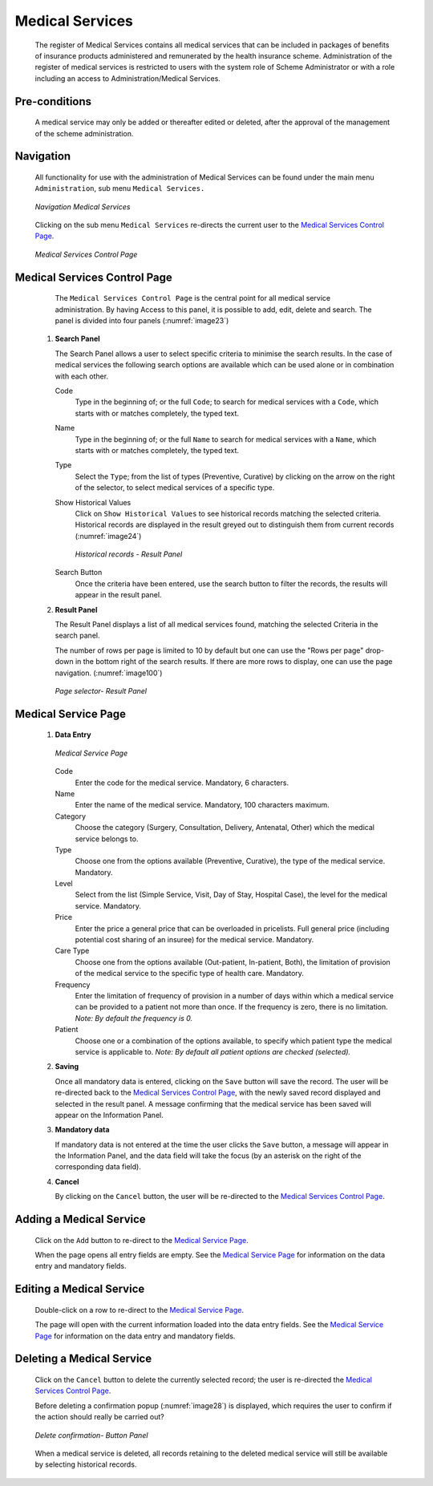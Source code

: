 

Medical Services
^^^^^^^^^^^^^^^^

  The register of Medical Services contains all medical services that can be included in packages of benefits of insurance products administered and remunerated by the health insurance scheme. Administration of the register of medical services is restricted to users with the system role of Scheme Administrator or with a role including an access to Administration/Medical Services.

Pre-conditions
""""""""""""""

  A medical service may only be added or thereafter edited or deleted, after the approval of the management of the scheme administration.

Navigation
""""""""""

  All functionality for use with the administration of Medical Services can be found under the main menu ``Administration``, sub menu ``Medical Services.``

  .. _image22:
  .. figure:: /img/user_manual/med_service_menu.png
    :align: center

    `Navigation Medical Services`

  Clicking on the sub menu ``Medical Services`` re-directs the current user to the `Medical Services Control Page <#medical-services-control-page>`__\.

  .. _image23:
  .. figure:: /img/user_manual/med_service_list.png
    :align: center

    `Medical Services Control Page`

Medical Services Control Page
"""""""""""""""""""""""""""""

  The ``Medical Services Control Page`` is the central point for all medical service administration. By having Access to this panel, it is possible to add, edit, delete and search. The panel is divided into four panels (:numref:`image23`)

 #. **Search Panel**

    The Search Panel allows a user to select specific criteria to minimise the search results. In the case of medical services the following search options are available which can be used alone or in combination with each other.

    Code
      Type in the beginning of; or the full ``Code``; to search for medical services with a ``Code``, which starts with or matches completely, the typed text.

    Name
      Type in the beginning of; or the full ``Name`` to search for medical services with a ``Name``, which starts with or matches completely, the typed text.

    Type
      Select the ``Type``; from the list of types (Preventive, Curative) by clicking on the arrow on the right of the selector, to select medical services of a specific type.

    Show Historical Values
      Click on ``Show Historical Values`` to see historical records matching the selected criteria. Historical records are displayed in the result greyed out to distinguish them from current records (:numref:`image24`)

      .. _image24:
      .. figure:: /img/user_manual/med_service_history.png
        :align: center

        `Historical records - Result Panel`

    Search Button
      Once the criteria have been entered, use the search button to filter the records, the results will appear in the result panel.

 #. **Result Panel**

    The Result Panel displays a list of all medical services found, matching the selected Criteria in the search panel.

    The number of rows per page is limited to 10 by default but one can use the "Rows per page" drop-down in the bottom right of the search results. If there are more rows to display, one can use the page navigation. (:numref:`image100`)

    .. _image100:
    .. figure:: /img/user_manual/79_pagination.png
      :align: center
      :width: 50%

      `Page selector- Result Panel`

Medical Service Page
""""""""""""""""""""

 #. **Data Entry**

    .. _image27:
    .. figure:: /img/user_manual/med_service_new.png
      :align: center

      `Medical Service Page`

    Code
      Enter the code for the medical service. Mandatory, 6 characters.

    Name
      Enter the name of the medical service. Mandatory, 100 characters maximum.

    Category
      Choose the category (Surgery, Consultation, Delivery, Antenatal, Other) which the medical service belongs to.

    Type
      Choose one from the options available (Preventive, Curative), the type of the medical service. Mandatory.

    Level
      Select from the list (Simple Service, Visit, Day of Stay, Hospital Case), the level for the medical service. Mandatory.

    Price
      Enter the price a general price that can be overloaded in pricelists. Full general price (including potential cost sharing of an insuree) for the medical service. Mandatory.

    Care Type
      Choose one from the options available (Out-patient, In-patient, Both), the limitation of provision of the medical service to the specific type of health care. Mandatory.

    Frequency
      Enter the limitation of frequency of provision in a number of days within which a medical service can be provided to a patient not more than once. If the frequency is zero, there is no limitation. *Note: By default the frequency is 0.*

    Patient
      Choose one or a combination of the options available, to specify which patient type the medical service is applicable to. *Note: By default all patient options are checked (selected).*

 #. **Saving**

    Once all mandatory data is entered, clicking on the ``Save`` button will save the record. The user will be re-directed back to the `Medical Services Control Page <#medical-services-control-page>`__, with the newly saved record displayed and selected in the result panel. A message confirming that the medical service has been saved will appear on the Information Panel.

 #. **Mandatory data**

    If mandatory data is not entered at the time the user clicks the ``Save`` button, a message will appear in the Information Panel, and the data field will take the focus (by an asterisk on the right of the corresponding data field).

 #. **Cancel**

    By clicking on the ``Cancel`` button, the user will be re-directed to the `Medical Services Control Page <#medical-services-control-page>`__.

Adding a Medical Service
""""""""""""""""""""""""

  Click on the ``Add`` button to re-direct to the `Medical Service Page <#medical-service-page>`__\ .

  When the page opens all entry fields are empty. See the `Medical Service Page <#medical-service-page>`__ for information on the data entry and mandatory fields.

Editing a Medical Service
"""""""""""""""""""""""""

  Double-click on a row to re-direct to the `Medical Service Page <\l>`__\ .

  The page will open with the current information loaded into the data entry fields. See the `Medical Service Page <#medical-service-page>`__ for information on the data entry and mandatory fields.

Deleting a Medical Service
""""""""""""""""""""""""""

  Click on the ``Cancel`` button to delete the currently selected record; the user is re-directed the `Medical Services Control Page <#medical-services-control-page>`__\.

  Before deleting a confirmation popup (:numref:`image28`) is displayed, which requires the user to confirm if the action should really be carried out?

  .. _image28:
  .. figure:: /img/user_manual/med_service_delete.png
    :align: center
    :width: 50%

    `Delete confirmation- Button Panel`

  When a medical service is deleted, all records retaining to the deleted medical service will still be available by selecting historical records.
